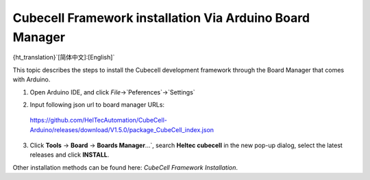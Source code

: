 =========================================================
Cubecell Framework installation Via Arduino Board Manager
=========================================================

{ht_translation}`[简体中文]:[English]`

This topic describes the steps to install the Cubecell development framework through the Board Manager that comes with Arduino.

1. Open Arduino IDE, and click `File`->`Peferences`->`Settings`

.. image:: ./img/04.png
   :align: center

.. image:: ./img/05.png
   :align: center

2. Input following json url to board manager URLs:

 https://github.com/HelTecAutomation/CubeCell-Arduino/releases/download/V1.5.0/package_CubeCell_index.json

.. image:: ./img/06.png
   :align: center

3. Click **Tools** -> **Board** -> **Boards Manager**...`, search **Heltec cubecell** in the new pop-up dialog, select the latest releases and  click **INSTALL**.

.. image:: ./img/08.png
   :align: center


Other installation methods can be found here: `CubeCell Framework Installation`.




